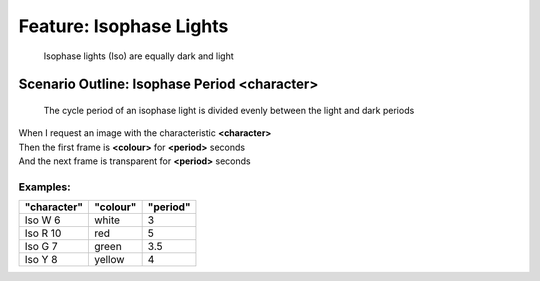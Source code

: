.. role:: gherkin-step-keyword
.. role:: gherkin-step-content
.. role:: gherkin-feature-description
.. role:: gherkin-scenario-description
.. role:: gherkin-feature-keyword
.. role:: gherkin-feature-content
.. role:: gherkin-background-keyword
.. role:: gherkin-background-content
.. role:: gherkin-scenario-keyword
.. role:: gherkin-scenario-content
.. role:: gherkin-scenario-outline-keyword
.. role:: gherkin-scenario-outline-content
.. role:: gherkin-examples-keyword
.. role:: gherkin-examples-content
.. role:: gherkin-tag-keyword
.. role:: gherkin-tag-content

:gherkin-feature-keyword:`Feature:` :gherkin-feature-content:`Isophase Lights`
==============================================================================

    :gherkin-feature-description:`Isophase lights (Iso) are equally dark and light`

:gherkin-scenario-outline-keyword:`Scenario Outline:` :gherkin-scenario-outline-content:`Isophase Period \<character\>`
-----------------------------------------------------------------------------------------------------------------------

    :gherkin-scenario-description:`The cycle period of an isophase light is divided evenly between the light and dark`
    :gherkin-scenario-description:`periods`

| :gherkin-step-keyword:`When` I request an image with the characteristic **\<character\>**
| :gherkin-step-keyword:`Then` the first frame is **\<colour\>** for **\<period\>** seconds
| :gherkin-step-keyword:`And` the next frame is transparent for **\<period\>** seconds

:gherkin-examples-keyword:`Examples:`
~~~~~~~~~~~~~~~~~~~~~~~~~~~~~~~~~~~~~

.. csv-table::
    :header: "character", "colour", "period"
    :quote: “

    “Iso W 6“, “white“, “3“
    “Iso R 10“, “red“, “5“
    “Iso G 7“, “green“, “3.5“
    “Iso Y 8“, “yellow“, “4“

